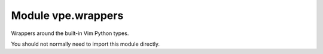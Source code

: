 Module vpe.wrappers
===================

.. py:module:: vpe.wrappers

Wrappers around the built-in Vim Python types.

You should not normally need to import this module directly.